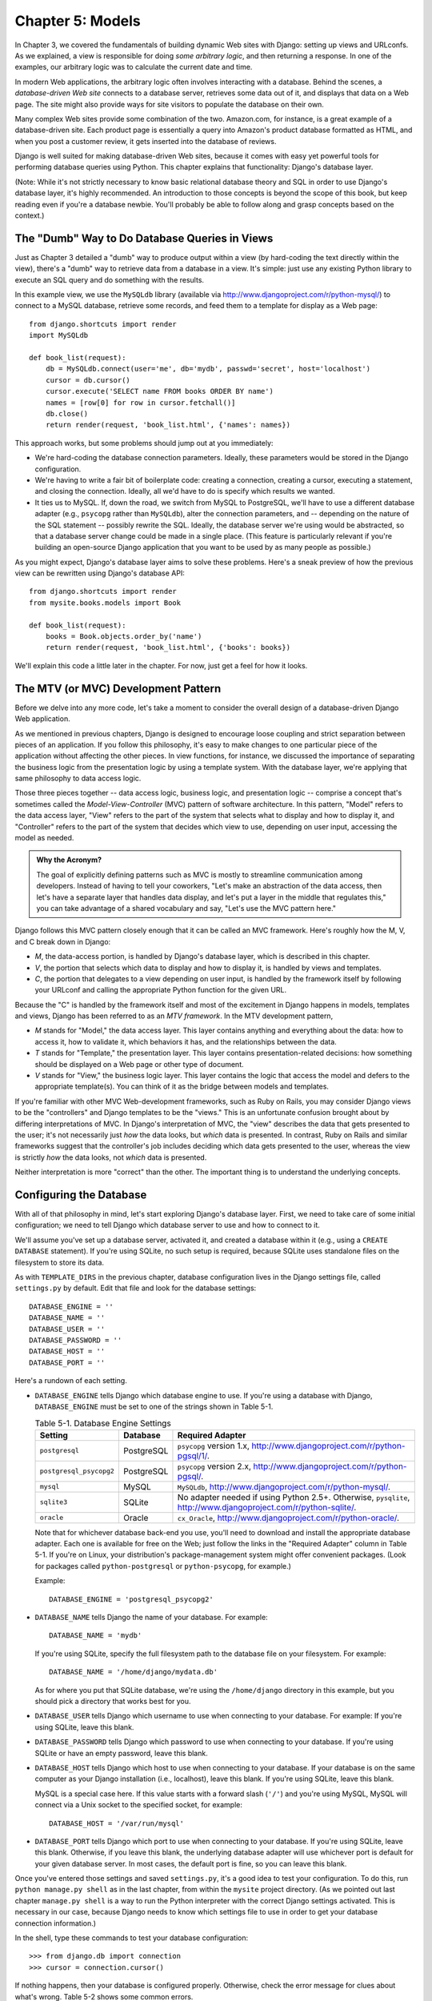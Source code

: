 =================
Chapter 5: Models
=================

In Chapter 3, we covered the fundamentals of building dynamic Web sites
with Django: setting up views and URLconfs. As we explained, a view is
responsible for doing *some arbitrary logic*, and then returning a response. In
one of the examples, our arbitrary logic was to calculate the current date and
time.

In modern Web applications, the arbitrary logic often involves interacting
with a database. Behind the scenes, a *database-driven Web site* connects to
a database server, retrieves some data out of it, and displays that data on a
Web page. The site might also provide ways for site visitors to populate the
database on their own.

Many complex Web sites provide some combination of the two. Amazon.com, for
instance, is a great example of a database-driven site. Each product page is
essentially a query into Amazon's product database formatted as HTML, and when
you post a customer review, it gets inserted into the database of reviews.

Django is well suited for making database-driven Web sites, because it comes
with easy yet powerful tools for performing database queries using Python. This
chapter explains that functionality: Django's database layer.

(Note: While it's not strictly necessary to know basic relational database
theory and SQL in order to use Django's database layer, it's highly
recommended. An introduction to those concepts is beyond the scope of this
book, but keep reading even if you're a database newbie. You'll probably be
able to follow along and grasp concepts based on the context.)

The "Dumb" Way to Do Database Queries in Views
==============================================

Just as Chapter 3 detailed a "dumb" way to produce output within a
view (by hard-coding the text directly within the view), there's a "dumb" way to
retrieve data from a database in a view. It's simple: just use any existing
Python library to execute an SQL query and do something with the results.

In this example view, we use the ``MySQLdb`` library (available via
http://www.djangoproject.com/r/python-mysql/) to connect to a MySQL database,
retrieve some records, and feed them to a template for display as a Web page::

    from django.shortcuts import render
    import MySQLdb

    def book_list(request):
        db = MySQLdb.connect(user='me', db='mydb', passwd='secret', host='localhost')
        cursor = db.cursor()
        cursor.execute('SELECT name FROM books ORDER BY name')
        names = [row[0] for row in cursor.fetchall()]
        db.close()
        return render(request, 'book_list.html', {'names': names})

.. SL Tested ok

This approach works, but some problems should jump out at you immediately:

* We're hard-coding the database connection parameters. Ideally, these
  parameters would be stored in the Django configuration.

* We're having to write a fair bit of boilerplate code: creating a
  connection, creating a cursor, executing a statement, and closing the
  connection. Ideally, all we'd have to do is specify which results we
  wanted.

* It ties us to MySQL. If, down the road, we switch from MySQL to
  PostgreSQL, we'll have to use a different database adapter (e.g.,
  ``psycopg`` rather than ``MySQLdb``), alter the connection parameters,
  and -- depending on the nature of the SQL statement -- possibly rewrite
  the SQL. Ideally, the database server we're using would be abstracted, so
  that a database server change could be made in a single place. (This
  feature is particularly relevant if you're building an open-source Django
  application that you want to be used by as many people as possible.)

As you might expect, Django's database layer aims to solve these problems.
Here's a sneak preview of how the previous view can be rewritten using Django's
database API::

    from django.shortcuts import render
    from mysite.books.models import Book

    def book_list(request):
        books = Book.objects.order_by('name')
        return render(request, 'book_list.html', {'books': books})

We'll explain this code a little later in the chapter. For now, just get a
feel for how it looks.

The MTV (or MVC) Development Pattern
====================================

Before we delve into any more code, let's take a moment to consider the overall
design of a database-driven Django Web application.

As we mentioned in previous chapters, Django is designed to encourage loose
coupling and strict separation between pieces of an application. If you follow
this philosophy, it's easy to make changes to one particular piece of the
application without affecting the other pieces. In view functions, for
instance, we discussed the importance of separating the business logic from the
presentation logic by using a template system. With the database layer, we're
applying that same philosophy to data access logic.

Those three pieces together -- data access logic, business logic, and
presentation logic -- comprise a concept that's sometimes called the
*Model-View-Controller* (MVC) pattern of software architecture. In this
pattern, "Model" refers to the data access layer, "View" refers to the part of
the system that selects what to display and how to display it, and
"Controller" refers to the part of the system that decides which view to use,
depending on user input, accessing the model as needed.

.. admonition:: Why the Acronym?

    The goal of explicitly defining patterns such as MVC is mostly to
    streamline communication among developers. Instead of having to tell your
    coworkers, "Let's make an abstraction of the data access, then let's have a
    separate layer that handles data display, and let's put a layer in the
    middle that regulates this," you can take advantage of a shared vocabulary
    and say, "Let's use the MVC pattern here."

Django follows this MVC pattern closely enough that it can be called an MVC
framework. Here's roughly how the M, V, and C break down in Django:

* *M*, the data-access portion, is handled by Django's database layer,
  which is described in this chapter.

* *V*, the portion that selects which data to display and how to display
  it, is handled by views and templates.

* *C*, the portion that delegates to a view depending on user input, is
  handled by the framework itself by following your URLconf and calling the
  appropriate Python function for the given URL.

Because the "C" is handled by the framework itself and most of the excitement
in Django happens in models, templates and views, Django has been referred to
as an *MTV framework*. In the MTV development pattern,

* *M* stands for "Model," the data access layer. This layer contains
  anything and everything about the data: how to access it, how to validate
  it, which behaviors it has, and the relationships between the data.

* *T* stands for "Template," the presentation layer. This layer contains
  presentation-related decisions: how something should be displayed on a
  Web page or other type of document.

* *V* stands for "View," the business logic layer. This layer contains the
  logic that access the model and defers to the appropriate template(s).
  You can think of it as the bridge between models and templates.

If you're familiar with other MVC Web-development frameworks, such as Ruby on
Rails, you may consider Django views to be the "controllers" and Django
templates to be the "views." This is an unfortunate confusion brought about by
differing interpretations of MVC. In Django's interpretation of MVC, the "view"
describes the data that gets presented to the user; it's not necessarily just
*how* the data looks, but *which* data is presented. In contrast, Ruby on Rails
and similar frameworks suggest that the controller's job includes deciding
which data gets presented to the user, whereas the view is strictly *how* the
data looks, not *which* data is presented.

Neither interpretation is more "correct" than the other. The important thing is
to understand the underlying concepts.

Configuring the Database
========================

With all of that philosophy in mind, let's start exploring Django's database
layer. First, we need to take care of some initial configuration; we need to
tell Django which database server to use and how to connect to it.

We'll assume you've set up a database server, activated it, and created a
database within it (e.g., using a ``CREATE DATABASE`` statement). If you're
using SQLite, no such setup is required, because SQLite uses standalone files
on the filesystem to store its data.

As with ``TEMPLATE_DIRS`` in the previous chapter, database configuration lives in
the Django settings file, called ``settings.py`` by default. Edit that file and
look for the database settings::

    DATABASE_ENGINE = ''
    DATABASE_NAME = ''
    DATABASE_USER = ''
    DATABASE_PASSWORD = ''
    DATABASE_HOST = ''
    DATABASE_PORT = ''

Here's a rundown of each setting.

* ``DATABASE_ENGINE`` tells Django which database engine to use. If you're
  using a database with Django, ``DATABASE_ENGINE`` must be set to one of
  the strings shown in Table 5-1.

  .. table:: Table 5-1. Database Engine Settings

      =======================  ====================  ==============================================
      Setting                  Database              Required Adapter
      =======================  ====================  ==============================================
      ``postgresql``           PostgreSQL            ``psycopg`` version 1.x,
                                                     http://www.djangoproject.com/r/python-pgsql/1/.

      ``postgresql_psycopg2``  PostgreSQL            ``psycopg`` version 2.x,
                                                     http://www.djangoproject.com/r/python-pgsql/.

      ``mysql``                MySQL                 ``MySQLdb``,
                                                     http://www.djangoproject.com/r/python-mysql/.

      ``sqlite3``              SQLite                No adapter needed if using Python 2.5+.
                                                     Otherwise, ``pysqlite``,
                                                     http://www.djangoproject.com/r/python-sqlite/.

      ``oracle``               Oracle                ``cx_Oracle``,
                                                     http://www.djangoproject.com/r/python-oracle/.
      =======================  ====================  ==============================================

  Note that for whichever database back-end you use, you'll need to download
  and install the appropriate database adapter. Each one is available for
  free on the Web; just follow the links in the "Required Adapter" column
  in Table 5-1. If you're on Linux, your distribution's package-management
  system might offer convenient packages. (Look for packages called
  ``python-postgresql`` or ``python-psycopg``, for example.)

  Example::

      DATABASE_ENGINE = 'postgresql_psycopg2'

* ``DATABASE_NAME`` tells Django the name of your database. For example::

      DATABASE_NAME = 'mydb'

  If you're using SQLite, specify the full filesystem path to the database
  file on your filesystem. For example::

      DATABASE_NAME = '/home/django/mydata.db'

  As for where you put that SQLite database, we're using the ``/home/django``
  directory in this example, but you should pick a directory that works
  best for you.

* ``DATABASE_USER`` tells Django which username to use when connecting to
  your database. For example: If you're using SQLite, leave this blank.

* ``DATABASE_PASSWORD`` tells Django which password to use when connecting
  to your database. If you're using SQLite or have an empty password, leave
  this blank.

* ``DATABASE_HOST`` tells Django which host to use when connecting to your
  database. If your database is on the same computer as your Django
  installation (i.e., localhost), leave this blank. If you're using SQLite,
  leave this blank.

  MySQL is a special case here. If this value starts with a forward slash
  (``'/'``) and you're using MySQL, MySQL will connect via a Unix socket to
  the specified socket, for example::

      DATABASE_HOST = '/var/run/mysql'

.. SL The usual convention is for the socket to be named 'mysql.sock' or similar,
.. SL so would '/var/run/mysql.sock' be a better example?

  If you're using MySQL and this value *doesn't* start with a forward
  slash, then this value is assumed to be the host.

* ``DATABASE_PORT`` tells Django which port to use when connecting to your
  database. If you're using SQLite, leave this blank. Otherwise, if you
  leave this blank, the underlying database adapter will use whichever
  port is default for your given database server. In most cases, the
  default port is fine, so you can leave this blank.

Once you've entered those settings and saved ``settings.py``, it's a good idea
to test your configuration. To do this, run ``python manage.py shell`` as in
the last chapter, from within the ``mysite`` project directory. (As we pointed
out last chapter ``manage.py shell`` is a way to run the Python interpreter
with the correct Django settings activated. This is necessary in our case,
because Django needs to know which settings file to use in order to get your
database connection information.)

In the shell, type these commands to test your database configuration::

    >>> from django.db import connection
    >>> cursor = connection.cursor()

If nothing happens, then your database is configured properly. Otherwise, check
the error message for clues about what's wrong. Table 5-2 shows some common errors.

.. table:: Table 5-2. Database Configuration Error Messages

    =========================================================  ===============================================
    Error Message                                              Solution
    =========================================================  ===============================================
    You haven't set the DATABASE_ENGINE setting yet.           Set the ``DATABASE_ENGINE`` setting to
                                                               something other than an empty string. Valid
                                                               values are in Table 5-1.
    Environment variable DJANGO_SETTINGS_MODULE is undefined.  Run the command ``python manage.py shell``
                                                               rather than ``python``.
    Error loading _____ module: No module named _____.         You haven't installed the appropriate
                                                               database-specific adapter (e.g., ``psycopg``
                                                               or ``MySQLdb``). Adapters are *not* bundled
                                                               with Django, so it's your responsibility to
                                                               download and install them on your own.
    _____ isn't an available database backend.                 Set your ``DATABASE_ENGINE`` setting to
                                                               one of the valid engine settings described
                                                               previously. Perhaps you made a typo?
    database _____ does not exist                              Change the ``DATABASE_NAME`` setting to
                                                               point to a database that exists, or
                                                               execute the appropriate
                                                               ``CREATE DATABASE`` statement in order to
                                                               create it.
    role _____ does not exist                                  Change the ``DATABASE_USER`` setting to point
                                                               to a user that exists, or create the user
                                                               in your database.
    could not connect to server                                Make sure ``DATABASE_HOST`` and
                                                               ``DATABASE_PORT`` are set correctly, and
                                                               make sure the database server is running.
    =========================================================  ===============================================

Your First App
==============

Now that you've verified the connection is working, it's time to create a
*Django app* -- a bundle of Django code, including models and views, that
lives together in a single Python package and represents a full Django
application.

It's worth explaining the terminology here, because this tends to trip up
beginners. We'd already created a *project*, in Chapter 2, so what's the
difference between a *project* and an *app*? The difference is that of
configuration vs. code:

* A project is an instance of a certain set of Django apps, plus the
  configuration for those apps.

  Technically, the only requirement of a project is that it supplies a
  settings file, which defines the database connection information, the
  list of installed apps, the ``TEMPLATE_DIRS``, and so forth.

* An app is a portable set of Django functionality, usually including
  models and views, that lives together in a single Python package.

  For example, Django comes with a number of apps, such as a commenting
  system and an automatic admin interface. A key thing to note about these
  apps is that they're portable and reusable across multiple projects.

There are very few hard-and-fast rules about how you fit your Django code into
this scheme. If you're building a simple Web site, you may use only a single
app. If you're building a complex Web site with several unrelated pieces such
as an e-commerce system and a message board, you'll probably want to split
those into separate apps so that you'll be able to reuse them individually in
the future.

Indeed, you don't necessarily need to create apps at all, as evidenced by the
example view functions we've created so far in this book. In those cases, we
simply created a file called ``views.py``, filled it with view functions, and
pointed our URLconf at those functions. No "apps" were needed.

However, there's one requirement regarding the app convention: if you're using
Django's database layer (models), you must create a Django app. Models must
live within apps. Thus, in order to start writing our models, we'll need to
create a new app.

Within the ``mysite`` project directory, type this command to create a
``books`` app::

    python manage.py startapp books

This command does not produce any output, but it does create a ``books``
directory within the ``mysite`` directory. Let's look at the contents
of that directory::

    books/
        __init__.py
        models.py
        tests.py
        views.py

These files will contain the models and views for this app.

Have a look at ``models.py`` and ``views.py`` in your favorite text editor.
Both files are empty, except for comments and an import in ``models.py``. This
is the blank slate for your Django app.

Defining Models in Python
=========================

As we discussed earlier in this chapter, the "M" in "MTV" stands for "Model." A
Django model is a description of the data in your database, represented as
Python code. It's your data layout -- the equivalent of your SQL ``CREATE
TABLE`` statements -- except it's in Python instead of SQL, and it includes
more than just database column definitions. Django uses a model to execute SQL
code behind the scenes and return convenient Python data structures representing
the rows in your database tables. Django also uses models to represent
higher-level concepts that SQL can't necessarily handle.

If you're familiar with databases, your immediate thought might be, "Isn't it
redundant to define data models in Python instead of in SQL?" Django works the
way it does for several reasons:

* Introspection requires overhead and is imperfect. In order to provide
  convenient data-access APIs, Django needs to know the
  database layout *somehow*, and there are two ways of accomplishing this.
  The first way would be to explicitly describe the data in Python, and the
  second way would be to introspect the database at runtime to determine
  the data models.

  This second way seems cleaner, because the metadata about your tables
  lives in only one place, but it introduces a few problems. First,
  introspecting a database at runtime obviously requires overhead. If the
  framework had to introspect the database each time it processed a
  request, or even only when the Web server was initialized, this would
  incur an unacceptable level of overhead. (While some believe that level
  of overhead is acceptable, Django's developers aim to trim as much
  framework overhead as possible.) Second, some databases, notably older
  versions of MySQL, do not store sufficient metadata for accurate and
  complete introspection.

* Writing Python is fun, and keeping everything in Python limits the number
  of times your brain has to do a "context switch." It helps productivity
  if you keep yourself in a single programming environment/mentality for as
  long as possible. Having to write SQL, then Python, and then SQL again is
  disruptive.

* Having data models stored as code rather than in your database makes it
  easier to keep your models under version control. This way, you can
  easily keep track of changes to your data layouts.

* SQL allows for only a certain level of metadata about a data layout. Most
  database systems, for example, do not provide a specialized data type for
  representing email addresses or URLs. Django models do. The advantage of
  higher-level data types is higher productivity and more reusable code.

* SQL is inconsistent across database platforms. If you're distributing a
  Web application, for example, it's much more pragmatic to distribute a
  Python module that describes your data layout than separate sets of
  ``CREATE TABLE`` statements for MySQL, PostgreSQL, and SQLite.

A drawback of this approach, however, is that it's possible for the Python code
to get out of sync with what's actually in the database. If you make changes to
a Django model, you'll need to make the same changes inside your database to
keep your database consistent with the model. We'll discuss some strategies for
handling this problem later in this chapter.

Finally, we should note that Django includes a utility that can generate models
by introspecting an existing database. This is useful for quickly getting up
and running with legacy data. We'll cover this in Chapter 18.

Your First Model
================

As an ongoing example in this chapter and the next chapter, we'll focus on a
basic book/author/publisher data layout. We use this as our example because the
conceptual relationships between books, authors, and publishers are well known,
and this is a common data layout used in introductory SQL textbooks. You're
also reading a book that was written by authors and produced by a publisher!

We'll suppose the following concepts, fields, and relationships:

* An author has a first name, a last name and an email address.

* A publisher has a name, a street address, a city, a state/province, a
  country, and a Web site.

* A book has a title and a publication date. It also has one or more
  authors (a many-to-many relationship with authors) and a single publisher
  (a one-to-many relationship -- aka foreign key -- to publishers).

The first step in using this database layout with Django is to express it as
Python code. In the ``models.py`` file that was created by the ``startapp``
command, enter the following::

    from django.db import models

    class Publisher(models.Model):
        name = models.CharField(max_length=30)
        address = models.CharField(max_length=50)
        city = models.CharField(max_length=60)
        state_province = models.CharField(max_length=30)
        country = models.CharField(max_length=50)
        website = models.URLField()

    class Author(models.Model):
        first_name = models.CharField(max_length=30)
        last_name = models.CharField(max_length=40)
        email = models.EmailField()

    class Book(models.Model):
        title = models.CharField(max_length=100)
        authors = models.ManyToManyField(Author)
        publisher = models.ForeignKey(Publisher)
        publication_date = models.DateField()

Let's quickly examine this code to cover the basics. The first thing to notice
is that each model is represented by a Python class that is a subclass of
``django.db.models.Model``. The parent class, ``Model``, contains all the
machinery necessary to make these objects capable of interacting with a
database -- and that leaves our models responsible solely for defining their
fields, in a nice and compact syntax. Believe it or not, this is all the code
we need to write to have basic data access with Django.

Each model generally corresponds to a single database table, and each attribute
on a model generally corresponds to a column in that database table. The
attribute name corresponds to the column's name, and the type of field (e.g.,
``CharField``) corresponds to the database column type (e.g., ``varchar``). For
example, the ``Publisher`` model is equivalent to the following table (assuming
PostgreSQL ``CREATE TABLE`` syntax)::

    CREATE TABLE "books_publisher" (
        "id" serial NOT NULL PRIMARY KEY,
        "name" varchar(30) NOT NULL,
        "address" varchar(50) NOT NULL,
        "city" varchar(60) NOT NULL,
        "state_province" varchar(30) NOT NULL,
        "country" varchar(50) NOT NULL,
        "website" varchar(200) NOT NULL
    );

Indeed, Django can generate that ``CREATE TABLE`` statement automatically, as
we'll show you in a moment.

The exception to the one-class-per-database-table rule is the case of
many-to-many relationships. In our example models, ``Book`` has a
``ManyToManyField`` called ``authors``. This designates that a book has one or
many authors, but the ``Book`` database table doesn't get an ``authors``
column. Rather, Django creates an additional table -- a many-to-many "join
table" -- that handles the mapping of books to authors.

For a full list of field types and model syntax options, see Appendix B.

Finally, note we haven't explicitly defined a primary key in any of these
models. Unless you instruct it otherwise, Django automatically gives every
model an auto-incrementing integer primary key field called ``id``. Each Django
model is required to have a single-column primary key.

Installing the Model
====================

We've written the code; now let's create the tables in our database. In order
to do that, the first step is to *activate* these models in our Django project.
We do that by adding the ``books`` app to the list of "installed apps" in the
settings file.

Edit the ``settings.py`` file again, and look for the ``INSTALLED_APPS``
setting. ``INSTALLED_APPS`` tells Django which apps are activated for a given
project. By default, it looks something like this::

    INSTALLED_APPS = (
        'django.contrib.auth',
        'django.contrib.contenttypes',
        'django.contrib.sessions',
        'django.contrib.sites',
    )

Temporarily comment out all four of those strings by putting a hash character
(``#``) in front of them. (They're included by default as a common-case
convenience, but we'll activate and discuss them in subsequent chapters.)
While you're at it, comment out the default ``MIDDLEWARE_CLASSES`` setting, too;
the default values in ``MIDDLEWARE_CLASSES`` depend on some of the apps we
just commented out. Then, add  ``'mysite.books'`` to the ``INSTALLED_APPS``
list, so the setting ends up looking like this::

    MIDDLEWARE_CLASSES = (
        # 'django.middleware.common.CommonMiddleware',
        # 'django.contrib.sessions.middleware.SessionMiddleware',
        # 'django.contrib.auth.middleware.AuthenticationMiddleware',
    )

    INSTALLED_APPS = (
        # 'django.contrib.auth',
        # 'django.contrib.contenttypes',
        # 'django.contrib.sessions',
        # 'django.contrib.sites',
        'mysite.books',
    )

(As we mentioned last chapter when setting ``TEMPLATE_DIRS``, you'll need to be
sure to include the trailing comma in ``INSTALLED_APPS``, because it's a
single-element tuple. By the way, this book's authors prefer to put a comma
after *every* element of a tuple, regardless of whether the tuple has only a
single element. This avoids the issue of forgetting commas, and there's no
penalty for using that extra comma.)

``'mysite.books'`` refers to the ``books`` app we're working on. Each app in
``INSTALLED_APPS`` is represented by its full Python path -- that is, the path
of packages, separated by dots, leading to the app package.

Now that the Django app has been activated in the settings file, we can create
the database tables in our database. First, let's validate the models by
running this command::

    python manage.py validate

.. SL Tested ok

The ``validate`` command checks whether your models' syntax and logic are
correct. If all is well, you'll see the message ``0 errors found``. If you
don't, make sure you typed in the model code correctly. The error output should
give you helpful information about what was wrong with the code.

Any time you think you have problems with your models, run
``python manage.py validate``. It tends to catch all the common model problems.

If your models are valid, run the following command for Django to generate
``CREATE TABLE`` statements for your models in the ``books`` app (with colorful
syntax highlighting available, if you're using Unix)::

    python manage.py sqlall books

In this command, ``books`` is the name of the app. It's what you specified when
you ran the command ``manage.py startapp``. When you run the command, you
should see something like this::

    BEGIN;
    CREATE TABLE "books_publisher" (
        "id" serial NOT NULL PRIMARY KEY,
        "name" varchar(30) NOT NULL,
        "address" varchar(50) NOT NULL,
        "city" varchar(60) NOT NULL,
        "state_province" varchar(30) NOT NULL,
        "country" varchar(50) NOT NULL,
        "website" varchar(200) NOT NULL
    )
    ;
    CREATE TABLE "books_author" (
        "id" serial NOT NULL PRIMARY KEY,
        "first_name" varchar(30) NOT NULL,
        "last_name" varchar(40) NOT NULL,
        "email" varchar(75) NOT NULL
    )
    ;
    CREATE TABLE "books_book" (
        "id" serial NOT NULL PRIMARY KEY,
        "title" varchar(100) NOT NULL,
        "publisher_id" integer NOT NULL REFERENCES "books_publisher" ("id") DEFERRABLE INITIALLY DEFERRED,
        "publication_date" date NOT NULL
    )
    ;
    CREATE TABLE "books_book_authors" (
        "id" serial NOT NULL PRIMARY KEY,
        "book_id" integer NOT NULL REFERENCES "books_book" ("id") DEFERRABLE INITIALLY DEFERRED,
        "author_id" integer NOT NULL REFERENCES "books_author" ("id") DEFERRABLE INITIALLY DEFERRED,
        UNIQUE ("book_id", "author_id")
    )
    ;
    CREATE INDEX "books_book_publisher_id" ON "books_book" ("publisher_id");
    COMMIT;

.. SL Tested ok (sqlall output for postgres matches that shown here)

Note the following:

* Table names are automatically generated by combining the name of the app
  (``books``) and the lowercase name of the model (``publisher``,
  ``book``, and ``author``). You can override this behavior, as detailed
  in Appendix B.

* As we mentioned earlier, Django adds a primary key for each table
  automatically -- the ``id`` fields. You can override this, too.

* By convention, Django appends ``"_id"`` to the foreign key field name. As
  you might have guessed, you can override this behavior, too.

* The foreign key relationship is made explicit by a ``REFERENCES``
  statement.

* These ``CREATE TABLE`` statements are tailored to the database you're
  using, so database-specific field types such as ``auto_increment``
  (MySQL), ``serial`` (PostgreSQL), or ``integer primary key`` (SQLite) are
  handled for you automatically. The same goes for quoting of column names
  (e.g., using double quotes or single quotes). This example output is in
  PostgreSQL syntax.

The ``sqlall`` command doesn't actually create the tables or otherwise touch
your database -- it just prints output to the screen so you can see what SQL
Django would execute if you asked it. If you wanted to, you could copy and
paste this SQL into your database client, or use Unix pipes to pass it
directly (e.g., ``python manage.py sqlall books | psql mydb``). However, Django
provides an easier way of committing the SQL to the database: the ``syncdb``
command::

    python manage.py syncdb

Run that command, and you'll see something like this::

    Creating table books_publisher
    Creating table books_author
    Creating table books_book
    Installing index for books.Book model

.. SL Tested ok

The ``syncdb`` command is a simple "sync" of your models to your database. It
looks at all of the models in each app in your ``INSTALLED_APPS`` setting,
checks the database to see whether the appropriate tables exist yet, and
creates the tables if they don't yet exist. Note that ``syncdb`` does *not*
sync changes in models or deletions of models; if you make a change to a model
or delete a model, and you want to update the database, ``syncdb`` will not
handle that. (More on this in the "Making Changes to a Database Schema" section
toward the end of this chapter.)

If you run ``python manage.py syncdb`` again, nothing happens, because you
haven't added any models to the ``books`` app or added any apps to
``INSTALLED_APPS``. Ergo, it's always safe to run ``python manage.py syncdb``
-- it won't clobber things.

If you're interested, take a moment to dive into your database server's
command-line client and see the database tables Django created. You can
manually run the command-line client (e.g., ``psql`` for PostgreSQL) or
you can run the command ``python manage.py dbshell``, which will figure out
which command-line client to run, depending on your ``DATABASE_SERVER``
setting. The latter is almost always more convenient.

Basic Data Access
=================

Once you've created a model, Django automatically provides a high-level Python
API for working with those models. Try it out by running
``python manage.py shell`` and typing the following::

    >>> from books.models import Publisher
    >>> p1 = Publisher(name='Apress', address='2855 Telegraph Avenue',
    ...     city='Berkeley', state_province='CA', country='U.S.A.',
    ...     website='http://www.apress.com/')
    >>> p1.save()
    >>> p2 = Publisher(name="O'Reilly", address='10 Fawcett St.',
    ...     city='Cambridge', state_province='MA', country='U.S.A.',
    ...     website='http://www.oreilly.com/')
    >>> p2.save()
    >>> publisher_list = Publisher.objects.all()
    >>> publisher_list
    [<Publisher: Publisher object>, <Publisher: Publisher object>]

.. SL Tested ok

These few lines of code accomplish quite a bit. Here are the highlights:

* First, we import our ``Publisher`` model class. This lets us interact
  with the database table that contains publishers.

* We create a ``Publisher`` object by instantiating it with values for
  each field -- ``name``, ``address``, etc.

* To save the object to the database, call its ``save()`` method. Behind
  the scenes, Django executes an SQL ``INSERT`` statement here.

* To retrieve publishers from the database, use the attribute
  ``Publisher.objects``, which you can think of as a set of all publishers.
  Fetch a list of *all* ``Publisher`` objects in the database with the
  statement ``Publisher.objects.all()``. Behind the scenes, Django executes
  an SQL ``SELECT`` statement here.

One thing is worth mentioning, in case it wasn't clear from this example. When
you're creating objects using the Django model API, Django doesn't save the
objects to the database until you call the ``save()`` method::

    p1 = Publisher(...)
    # At this point, p1 is not saved to the database yet!
    p1.save()
    # Now it is.

If you want to create an object and save it to the database in a single step,
use the ``objects.create()`` method. This example is equivalent to the example
above::

    >>> p1 = Publisher.objects.create(name='Apress',
    ...     address='2855 Telegraph Avenue',
    ...     city='Berkeley', state_province='CA', country='U.S.A.',
    ...     website='http://www.apress.com/')
    >>> p2 = Publisher.objects.create(name="O'Reilly",
    ...     address='10 Fawcett St.', city='Cambridge',
    ...     state_province='MA', country='U.S.A.',
    ...     website='http://www.oreilly.com/')
    >>> publisher_list = Publisher.objects.all()
    >>> publisher_list

.. SL Tested ok

Naturally, you can do quite a lot with the Django database API -- but first,
let's take care of a small annoyance.

Adding Model String Representations
===================================

When we printed out the list of publishers, all we got was this
unhelpful display that makes it difficult to tell the ``Publisher`` objects
apart::

    [<Publisher: Publisher object>, <Publisher: Publisher object>]

We can fix this easily by adding a method called ``__unicode__()`` to our
``Publisher`` class. A ``__unicode__()`` method tells Python how to display the
"unicode" representation of an object. You can see this in action by adding a
``__unicode__()`` method to the three models:

.. parsed-literal::

    from django.db import models

    class Publisher(models.Model):
        name = models.CharField(max_length=30)
        address = models.CharField(max_length=50)
        city = models.CharField(max_length=60)
        state_province = models.CharField(max_length=30)
        country = models.CharField(max_length=50)
        website = models.URLField()

        **def __unicode__(self):**
            **return self.name**

    class Author(models.Model):
        first_name = models.CharField(max_length=30)
        last_name = models.CharField(max_length=40)
        email = models.EmailField()

        **def __unicode__(self):**
            **return u'%s %s' % (self.first_name, self.last_name)**

    class Book(models.Model):
        title = models.CharField(max_length=100)
        authors = models.ManyToManyField(Author)
        publisher = models.ForeignKey(Publisher)
        publication_date = models.DateField()

        **def __unicode__(self):**
            **return self.title**

As you can see, a ``__unicode__()`` method can do whatever it needs to do in order
to return a representation of an object. Here, the ``__unicode__()`` methods for
``Publisher`` and ``Book`` simply return the object's name and title,
respectively, but the ``__unicode__()`` for ``Author`` is slightly more complex --
it pieces together the ``first_name`` and ``last_name`` fields, separated by a
space.

The only requirement for ``__unicode__()`` is that it return a Unicode object.
If ``__unicode__()`` doesn't return a Unicode object -- if it returns, say, an
integer -- then Python will raise a ``TypeError`` with a message like
``"coercing to Unicode: need string or buffer, int found"``.

.. admonition:: Unicode objects

    What are Unicode objects?

    You can think of a Unicode object as a Python string that can handle more
    than a million different types of characters, from accented versions of
    Latin characters to non-Latin characters to curly quotes and obscure
    symbols.

    Normal Python strings are *encoded*, which means they use an encoding such
    as ASCII, ISO-8859-1 or UTF-8. If you're storing fancy characters (anything
    beyond the standard 128 ASCII characters such as 0-9 and A-Z) in a normal
    Python string, you have to keep track of which encoding your string is
    using, or the fancy characters might appear messed up when they're
    displayed or printed. Problems occur when you have data that's stored in
    one encoding and you try to combine it with data in a different encoding,
    or you try to display it in an application that assumes a certain encoding.
    We've all seen Web pages and e-mails that are littered with "??? ??????"
    or other characters in odd places; that generally suggests there's an
    encoding problem.

    Unicode objects, however, have no encoding; they use a consistent,
    universal set of characters called, well, "Unicode." When you deal with
    Unicode objects in Python, you can mix and match them safely without having
    to worry about encoding issues.

    Django uses Unicode objects throughout the framework. Model objects are
    retrieved as Unicode objects, views interact with Unicode data, and
    templates are rendered as Unicode. Generally, you won't have to worry about
    making sure your encodings are right; things should just work.

    Note that this has been a *very* high-level, dumbed down overview of
    Unicode objects, and you owe it to yourself to learn more about the topic.
    A good place to start is http://www.joelonsoftware.com/articles/Unicode.html .

For the ``__unicode__()`` changes to take effect, exit out of the Python shell
and enter it again with ``python manage.py shell``. (This is the simplest way
to make code changes take effect.) Now the list of ``Publisher`` objects is
much easier to understand::

    >>> from books.models import Publisher
    >>> publisher_list = Publisher.objects.all()
    >>> publisher_list
    [<Publisher: Apress>, <Publisher: O'Reilly>]

.. SL Tested ok

Make sure any model you define has a ``__unicode__()`` method -- not only for
your own convenience when using the interactive interpreter, but also because
Django uses the output of ``__unicode__()`` in several places when it needs to
display objects.

Finally, note that ``__unicode__()`` is a good example of adding *behavior* to
models. A Django model describes more than the database table layout for an
object; it also describes any functionality that object knows how to do.
``__unicode__()`` is one example of such functionality -- a model knows how to
display itself.

Inserting and Updating Data
===========================

You've already seen this done: to insert a row into your database, first create
an instance of your model using keyword arguments, like so::

    >>> p = Publisher(name='Apress',
    ...         address='2855 Telegraph Ave.',
    ...         city='Berkeley',
    ...         state_province='CA',
    ...         country='U.S.A.',
    ...         website='http://www.apress.com/')

As we noted above, this act of instantiating a model class does *not* touch
the database. The record isn't saved into the database until you call
``save()``, like this::

    >>> p.save()

.. SL Tested ok

In SQL, this can roughly be translated into the following::

    INSERT INTO books_publisher
        (name, address, city, state_province, country, website)
    VALUES
        ('Apress', '2855 Telegraph Ave.', 'Berkeley', 'CA',
         'U.S.A.', 'http://www.apress.com/');

Because the ``Publisher`` model uses an autoincrementing primary key ``id``,
the initial call to ``save()`` does one more thing: it calculates the primary
key value for the record and sets it to the ``id`` attribute on the instance::

    >>> p.id
    52    # this will differ based on your own data

.. SL Should be '52L' to match actual output.

Subsequent calls to ``save()`` will save the record in place, without creating
a new record (i.e., performing an SQL ``UPDATE`` statement instead of an
``INSERT``)::

    >>> p.name = 'Apress Publishing'
    >>> p.save()

.. SL Tested ok

The preceding ``save()`` statement will result in roughly the following SQL::

    UPDATE books_publisher SET
        name = 'Apress Publishing',
        address = '2855 Telegraph Ave.',
        city = 'Berkeley',
        state_province = 'CA',
        country = 'U.S.A.',
        website = 'http://www.apress.com'
    WHERE id = 52;

Yes, note that *all* of the fields will be updated, not just the ones that have
been changed. Depending on your application, this may cause a race condition.
See "Updating Multiple Objects in One Statement" below to find out how to
execute this (slightly different) query::

    UPDATE books_publisher SET
        name = 'Apress Publishing'
    WHERE id=52;

Selecting Objects
=================

Knowing how to create and update database records is essential, but chances are
that the Web applications you'll build will be doing more querying of existing
objects than creating new ones. We've already seen a way to retrieve *every*
record for a given model::

    >>> Publisher.objects.all()
    [<Publisher: Apress>, <Publisher: O'Reilly>]

.. SL Tested ok

This roughly translates to this SQL::

    SELECT id, name, address, city, state_province, country, website
    FROM books_publisher;

.. note::

    Notice that Django doesn't use ``SELECT *`` when looking up data and instead
    lists all fields explicitly. This is by design: in certain circumstances
    ``SELECT *`` can be slower, and (more important) listing fields more closely
    follows one tenet of the Zen of Python: "Explicit is better than implicit."

    For more on the Zen of Python, try typing ``import this`` at a Python
    prompt.

Let's take a close look at each part of this ``Publisher.objects.all()`` line:

* First, we have the model we defined, ``Publisher``. No surprise here: when
  you want to look up data, you use the model for that data.

* Next, we have the ``objects`` attribute. This is called a *manager*.
  Managers are discussed in detail in Chapter 10. For now, all you need to
  know is that managers take care of all "table-level" operations on data
  including, most important, data lookup.

  All models automatically get a ``objects`` manager; you'll use it
  any time you want to look up model instances.

* Finally, we have ``all()``. This is a method on the ``objects`` manager
  that returns all the rows in the database. Though this object *looks*
  like a list, it's actually a *QuerySet* -- an object that represents a
  specific set of rows from the database. Appendix C deals with QuerySets
  in detail. For the rest of this chapter, we'll just treat them like the
  lists they emulate.

Any database lookup is going to follow this general pattern -- we'll call methods on
the manager attached to the model we want to query against.

Filtering Data
--------------

Naturally, it's rare to want to select *everything* from a database at once; in
most cases, you'll want to deal with a subset of your data. In the Django API,
you can filter your data using the ``filter()`` method::

    >>> Publisher.objects.filter(name='Apress')
    [<Publisher: Apress>]

.. SL Tested ok

``filter()`` takes keyword arguments that get translated into the appropriate
SQL ``WHERE`` clauses. The preceding example would get translated into
something like this::

    SELECT id, name, address, city, state_province, country, website
    FROM books_publisher
    WHERE name = 'Apress';

You can pass multiple arguments into ``filter()`` to narrow down things further::

    >>> Publisher.objects.filter(country="U.S.A.", state_province="CA")
    [<Publisher: Apress>]

.. SL Tested ok

Those multiple arguments get translated into SQL ``AND`` clauses. Thus, the
example in the code snippet translates into the following::

    SELECT id, name, address, city, state_province, country, website
    FROM books_publisher
    WHERE country = 'U.S.A.'
    AND state_province = 'CA';

Notice that by default the lookups use the SQL ``=`` operator to do exact match
lookups. Other lookup types are available::

    >>> Publisher.objects.filter(name__contains="press")
    [<Publisher: Apress>]

.. SL Tested ok

That's a *double* underscore there between ``name`` and ``contains``. Like
Python itself, Django uses the double underscore to signal that something
"magic" is happening -- here, the ``__contains`` part gets translated by Django
into a SQL ``LIKE`` statement::

    SELECT id, name, address, city, state_province, country, website
    FROM books_publisher
    WHERE name LIKE '%press%';

Many other types of lookups are available, including ``icontains``
(case-insensitive ``LIKE``), ``startswith`` and ``endswith``, and ``range`` (SQL
``BETWEEN`` queries). Appendix C describes all of these lookup types in detail.

Retrieving Single Objects
-------------------------

The ``filter()`` examples above all returned a ``QuerySet``, which you can
treat like a list. Sometimes it's more convenient to fetch only a single object,
as opposed to a list. That's what the ``get()`` method is for::

    >>> Publisher.objects.get(name="Apress")
    <Publisher: Apress>

.. SL Tested ok

Instead of a list (rather, ``QuerySet``), only a single object is returned.
Because of that, a query resulting in multiple objects will cause an
exception::

    >>> Publisher.objects.get(country="U.S.A.")
    Traceback (most recent call last):
        ...
    MultipleObjectsReturned: get() returned more than one Publisher --
        it returned 2! Lookup parameters were {'country': 'U.S.A.'}

.. SL Tested ok

A query that returns no objects also causes an exception::

    >>> Publisher.objects.get(name="Penguin")
    Traceback (most recent call last):
        ...
    DoesNotExist: Publisher matching query does not exist.

.. SL Tested ok

The ``DoesNotExist`` exception is an attribute of the model's class --
``Publisher.DoesNotExist``. In your applications, you'll want to trap these
exceptions, like this::

    try:
        p = Publisher.objects.get(name='Apress')
    except Publisher.DoesNotExist:
        print "Apress isn't in the database yet."
    else:
        print "Apress is in the database."

.. SL Tested ok

Ordering Data
-------------

As you play around with the previous examples, you might discover that the objects
are being returned in a seemingly random order. You aren't imagining things; so
far we haven't told the database how to order its results, so we're simply
getting back data in some arbitrary order chosen by the database.

In your Django applications, you'll probably want to order your results
according to a certain value -- say, alphabetically. To do this, use the
``order_by()`` method::

    >>> Publisher.objects.order_by("name")
    [<Publisher: Apress>, <Publisher: O'Reilly>]

.. SL Tested ok

This doesn't look much different from the earlier ``all()`` example, but the
SQL now includes a specific ordering::

    SELECT id, name, address, city, state_province, country, website
    FROM books_publisher
    ORDER BY name;

You can order by any field you like::

    >>> Publisher.objects.order_by("address")
    [<Publisher: O'Reilly>, <Publisher: Apress>]

    >>> Publisher.objects.order_by("state_province")
    [<Publisher: Apress>, <Publisher: O'Reilly>]

.. SL Tested ok

To order by multiple fields (where the second field is used to disambiguate
ordering in cases where the first is the same), use multiple arguments::

    >>> Publisher.objects.order_by("state_province", "address")
     [<Publisher: Apress>, <Publisher: O'Reilly>]

.. SL Tested ok

You can also specify reverse ordering by prefixing the field name with a ``-``
(that's a minus character)::

    >>> Publisher.objects.order_by("-name")
    [<Publisher: O'Reilly>, <Publisher: Apress>]

.. SL Tested ok

While this flexibility is useful, using ``order_by()`` all the time can be quite
repetitive. Most of the time you'll have a particular field you usually want
to order by. In these cases, Django lets you specify a default ordering in the
model:

.. parsed-literal::

    class Publisher(models.Model):
        name = models.CharField(max_length=30)
        address = models.CharField(max_length=50)
        city = models.CharField(max_length=60)
        state_province = models.CharField(max_length=30)
        country = models.CharField(max_length=50)
        website = models.URLField()

        def __unicode__(self):
            return self.name

        **class Meta:**
            **ordering = ['name']**

Here, we've introduced a new concept: the ``class Meta``, which is a class
that's embedded within the ``Publisher`` class definition (i.e., it's indented
to be within ``class Publisher``). You can use this ``Meta`` class on any model
to specify various model-specific options. A full reference of ``Meta`` options
is available in Appendix B, but for now, we're concerned with the ``ordering``
option. If you specify this, it tells Django that unless an ordering is given
explicitly with ``order_by()``, all ``Publisher`` objects should be ordered by
the ``name`` field whenever they're retrieved with the Django database API.

Chaining Lookups
----------------

You've seen how you can filter data, and you've seen how you can order it. Often, of course,
you'll need to do both. In these cases, you simply "chain" the lookups together::

    >>> Publisher.objects.filter(country="U.S.A.").order_by("-name")
    [<Publisher: O'Reilly>, <Publisher: Apress>]

.. SL Tested ok

As you might expect, this translates to a SQL query with both a ``WHERE`` and an
``ORDER BY``::

    SELECT id, name, address, city, state_province, country, website
    FROM books_publisher
    WHERE country = 'U.S.A'
    ORDER BY name DESC;

Slicing Data
------------

Another common need is to look up only a fixed number of rows. Imagine you have thousands
of publishers in your database, but you want to display only the first one. You can do this
using Python's standard list slicing syntax::

    >>> Publisher.objects.order_by('name')[0]
    <Publisher: Apress>

.. SL Tested ok

This translates roughly to::

    SELECT id, name, address, city, state_province, country, website
    FROM books_publisher
    ORDER BY name
    LIMIT 1;

Similarly, you can retrieve a specific subset of data using Python's
range-slicing syntax::

    >>> Publisher.objects.order_by('name')[0:2]

.. SL Tested ok (but should show expected output?)

This returns two objects, translating roughly to::

    SELECT id, name, address, city, state_province, country, website
    FROM books_publisher
    ORDER BY name
    OFFSET 0 LIMIT 2;

Note that negative slicing is *not* supported::

    >>> Publisher.objects.order_by('name')[-1]
    Traceback (most recent call last):
      ...
    AssertionError: Negative indexing is not supported.

This is easy to get around, though. Just change the ``order_by()`` statement,
like this::

    >>> Publisher.objects.order_by('-name')[0]

Updating Multiple Objects in One Statement
------------------------------------------

We pointed out in the "Inserting and Updating Data" section that the model
``save()`` method updates *all* columns in a row. Depending on your
application, you may want to update only a subset of columns.

For example, let's say we want to update the Apress ``Publisher`` to change
the name from ``'Apress'`` to ``'Apress Publishing'``. Using ``save()``, it
would look something like this::

    >>> p = Publisher.objects.get(name='Apress')
    >>> p.name = 'Apress Publishing'
    >>> p.save()

.. SL Tested ok

This roughly translates to the following SQL::

    SELECT id, name, address, city, state_province, country, website
    FROM books_publisher
    WHERE name = 'Apress';

    UPDATE books_publisher SET
        name = 'Apress Publishing',
        address = '2855 Telegraph Ave.',
        city = 'Berkeley',
        state_province = 'CA',
        country = 'U.S.A.',
        website = 'http://www.apress.com'
    WHERE id = 52;

(Note that this example assumes Apress has a publisher ID of ``52``.)

You can see in this example that Django's ``save()`` method sets *all* of the
column values, not just the ``name`` column. If you're in an environment where
other columns of the database might change due to some other process, it's
smarter to change *only* the column you need to change. To do this, use the
``update()`` method on ``QuerySet`` objects. Here's an example::

    >>> Publisher.objects.filter(id=52).update(name='Apress Publishing')

.. SL Tested ok

The SQL translation here is much more efficient and has no chance of race
conditions::

    UPDATE books_publisher
    SET name = 'Apress Publishing'
    WHERE id = 52;

The ``update()`` method works on any ``QuerySet``, which means you can edit
multiple records in bulk. Here's how you might change the ``country`` from
``'U.S.A.'`` to ``USA`` in each ``Publisher`` record::

    >>> Publisher.objects.all().update(country='USA')
    2

.. SL Tested ok

The ``update()`` method has a return value -- an integer representing how many
records changed. In the above example, we got ``2``.

Deleting Objects
================

To delete an object from your database, simply call the object's ``delete()``
method::

    >>> p = Publisher.objects.get(name="O'Reilly")
    >>> p.delete()
    >>> Publisher.objects.all()
    [<Publisher: Apress Publishing>]

.. SL Tested ok

You can also delete objects in bulk by calling ``delete()`` on the result of
any ``QuerySet``. This is similar to the ``update()`` method we showed in the
last section::

    >>> Publisher.objects.filter(country='USA').delete()
    >>> Publisher.objects.all().delete()
    >>> Publisher.objects.all()
    []

.. SL Tested ok

Be careful deleting your data! As a precaution against deleting all of the data
in a particular table, Django requires you to explicitly use ``all()`` if you
want to delete *everything* in your table. For example, this won't work::

    >>> Publisher.objects.delete()
    Traceback (most recent call last):
      File "<console>", line 1, in <module>
    AttributeError: 'Manager' object has no attribute 'delete'

.. SL Tested ok

But it'll work if you add the ``all()`` method::

    >>> Publisher.objects.all().delete()

.. SL Tested ok

If you're just deleting a subset of your data, you don't need to include
``all()``. To repeat a previous example::

    >>> Publisher.objects.filter(country='USA').delete()

.. SL Tested ok

What's Next?
============

Having read this chapter, you have enough knowledge of Django models to be able
to write basic database applications. Chapter 10 will provide some information
on more advanced usage of Django's database layer.

Once you've defined your models, the next step is to populate your database
with data. You might have legacy data, in which case Chapter 18 will give you
advice about integrating with legacy databases. You might rely on site users
to supply your data, in which case Chapter 7 will teach you how to process
user-submitted form data.

But in some cases, you or your team might need to enter data manually, in which
case it would be helpful to have a Web-based interface for entering and
managing data. The :doc:`next chapter <chapter06>` covers Django's admin interface, which exists
precisely for that reason.
